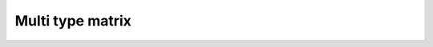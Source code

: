 .. highlight:: cpp

Multi type matrix
=================

.. doxygenclass:: mdds::multi_type_matrix
   :members:

